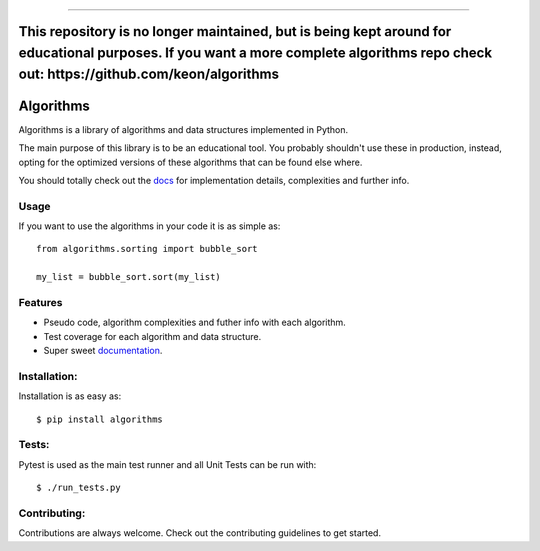 #####



**This repository is no longer maintained, but is being kept around for educational purposes. If you want a more complete algorithms repo check out: https://github.com/keon/algorithms**
=====

Algorithms
==========

.. image:: https://travis-ci.org/nryoung/algorithms.svg?branch=master
    :target: https://travis-ci.org/nryoung/algorithms

.. image:: http://codecov.io/github/nryoung/algorithms/coverage.svg?branch=master
    :target: http://codecov.io/github/nryoung/algorithms?branch=master

.. image:: https://readthedocs.org/projects/algorithms/badge/?version=latest
    :target: http://algorithms.readthedocs.org/en/latest/?badge=latest

.. image:: https://badge.fury.io/py/algorithms.svg
    :target: https://badge.fury.io/py/algorithms

Algorithms is a library of algorithms and data structures implemented in Python.

The main purpose of this library is to be an educational tool. You probably
shouldn't use these in production, instead, opting for the optimized versions of
these algorithms that can be found else where.

You should totally check out the `docs`_ for implementation details, complexities
and further info.

Usage
-----

If you want to use the algorithms in your code it is as simple as:

::

    from algorithms.sorting import bubble_sort

    my_list = bubble_sort.sort(my_list)

Features
--------

- Pseudo code, algorithm complexities and futher info with each algorithm.
- Test coverage for each algorithm and data structure.
- Super sweet `documentation`_.

Installation:
-------------

Installation is as easy as:

::

    $ pip install algorithms


Tests:
------

Pytest is used as the main test runner and all Unit Tests can be run with:

::

    $ ./run_tests.py


Contributing:
-------------

Contributions are always welcome. Check out the contributing guidelines to get
started.

.. _`docs`: http://algorithms.readthedocs.org/en/latest/
.. _`documentation`: http://algorithms.readthedocs.org/en/latest/
